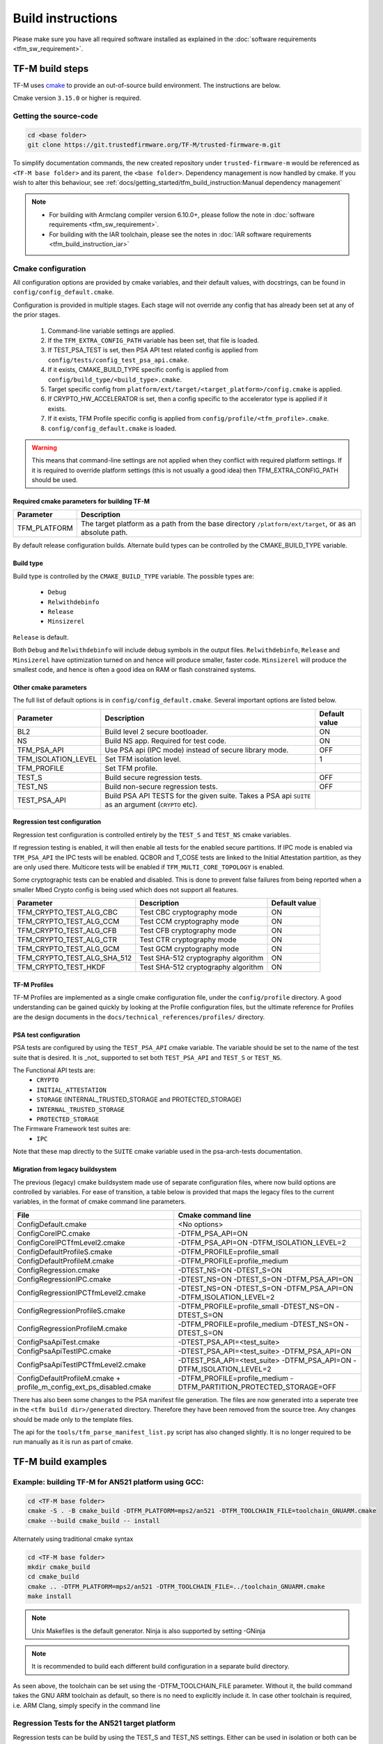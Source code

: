 ##################
Build instructions
##################
Please make sure you have all required software installed as explained in the
:doc:`software requirements <tfm_sw_requirement>`.

****************
TF-M build steps
****************
TF-M uses `cmake <https://cmake.org/overview/>`__ to provide an out-of-source
build environment. The instructions are below.

Cmake version ``3.15.0`` or higher is required.

Getting the source-code
=======================
.. code-block:: bash

    cd <base folder>
    git clone https://git.trustedfirmware.org/TF-M/trusted-firmware-m.git

To simplify documentation commands, the new created repository under
``trusted-firmware-m`` would be referenced as ``<TF-M base folder>`` and
its parent, the ``<base folder>``. Dependency management is now handled by
cmake. If you wish to alter this behaviour, see
:ref:`docs/getting_started/tfm_build_instruction:Manual
dependency management`

.. Note::

 - For building with Armclang compiler version 6.10.0+, please follow the note
   in :doc:`software requirements <tfm_sw_requirement>`.
 - For building with the IAR toolchain, please see the notes in
   :doc:`IAR software requirements <tfm_build_instruction_iar>`

.. _tfm_cmake_configuration:

Cmake configuration
===================

All configuration options are provided by cmake variables, and their default
values, with docstrings, can be found in ``config/config_default.cmake``.

Configuration is provided in multiple stages. Each stage will not override any
config that has already been set at any of the prior stages.

   1. Command-line variable settings are applied.
   2. If the ``TFM_EXTRA_CONFIG_PATH`` variable has been set, that file is
      loaded.
   3. If TEST_PSA_TEST is set, then PSA API test related config is applied from
      ``config/tests/config_test_psa_api.cmake``.
   4. If it exists, CMAKE_BUILD_TYPE specific config is applied from
      ``config/build_type/<build_type>.cmake``.
   5. Target specific config from ``platform/ext/target/<target_platform>/config.cmake``
      is applied.
   6. If CRYPTO_HW_ACCELERATOR is set, then a config specific to the
      accelerator type is applied if it exists.
   7. If it exists, TFM Profile specific config is applied from
      ``config/profile/<tfm_profile>.cmake``.
   8. ``config/config_default.cmake`` is loaded.

.. Warning::
    This means that command-line settings are not applied when they conflict
    with required platform settings. If it is required to override platform
    settings (this is not usually a good idea) then TFM_EXTRA_CONFIG_PATH should be
    used.

Required cmake parameters for building TF-M
-------------------------------------------

+----------------------+-------------------------------------------------------+
| Parameter            | Description                                           |
+======================+=======================================================+
| TFM_PLATFORM         | The target platform as a path from the base directory |
|                      | ``/platform/ext/target``, or as an absolute path.     |
+----------------------+-------------------------------------------------------+

By default release configuration builds. Alternate build types can be controlled
by the CMAKE_BUILD_TYPE variable.

Build type
----------

Build type is controlled by the ``CMAKE_BUILD_TYPE`` variable. The possible
types are:

 - ``Debug``
 - ``Relwithdebinfo``
 - ``Release``
 - ``Minsizerel``

``Release`` is default.

Both ``Debug`` and ``Relwithdebinfo`` will include debug symbols in the output
files. ``Relwithdebinfo``, ``Release`` and ``Minsizerel`` have optimization
turned on and hence will produce smaller, faster code. ``Minsizerel`` will
produce the smallest code, and hence is often a good idea on RAM or flash
constrained systems.

Other cmake parameters
----------------------

The full list of default options is in ``config/config_default.cmake``. Several
important options are listed below.


+---------------------+----------------------------------------+---------------+
| Parameter           | Description                            | Default value |
+=====================+========================================+===============+
| BL2                 | Build level 2 secure bootloader.       | ON            |
+---------------------+----------------------------------------+---------------+
| NS                  | Build NS app. Required for test code.  | ON            |
+---------------------+----------------------------------------+---------------+
| TFM_PSA_API         | Use PSA api (IPC mode) instead of      | OFF           |
|                     | secure library mode.                   |               |
+---------------------+----------------------------------------+---------------+
| TFM_ISOLATION_LEVEL | Set TFM isolation level.               | 1             |
+---------------------+----------------------------------------+---------------+
| TFM_PROFILE         | Set TFM profile.                       |               |
+---------------------+----------------------------------------+---------------+
| TEST_S              | Build secure regression tests.         | OFF           |
+---------------------+----------------------------------------+---------------+
| TEST_NS             | Build non-secure regression tests.     | OFF           |
+---------------------+----------------------------------------+---------------+
| TEST_PSA_API        | Build PSA API TESTS for the given      |               |
|                     | suite. Takes a PSA api ``SUITE`` as an |               |
|                     | argument (``CRYPTO`` etc).             |               |
+---------------------+----------------------------------------+---------------+

Regression test configuration
-----------------------------

Regression test configuration is controlled entirely by the ``TEST_S`` and
``TEST_NS`` cmake variables.

If regression testing is enabled, it will then enable all tests for the enabled
secure partitions. If IPC mode is enabled via ``TFM_PSA_API`` the IPC tests will
be enabled. QCBOR and T_COSE tests are linked to the Initial Attestation
partition, as they are only used there. Multicore tests will be enabled if
``TFM_MULTI_CORE_TOPOLOGY`` is enabled.

Some cryptographic tests can be enabled and disabled. This is done to prevent
false failures from being reported when a smaller Mbed Crypto config is being
used which does not support all features.

+-----------------------------+-------------------------------------+---------------+
| Parameter                   | Description                         | Default value |
+=============================+=====================================+===============+
| TFM_CRYPTO_TEST_ALG_CBC     | Test CBC cryptography mode          | ON            |
+-----------------------------+-------------------------------------+---------------+
| TFM_CRYPTO_TEST_ALG_CCM     | Test CCM cryptography mode          | ON            |
+-----------------------------+-------------------------------------+---------------+
| TFM_CRYPTO_TEST_ALG_CFB     | Test CFB cryptography mode          | ON            |
+-----------------------------+-------------------------------------+---------------+
| TFM_CRYPTO_TEST_ALG_CTR     | Test CTR cryptography mode          | ON            |
+-----------------------------+-------------------------------------+---------------+
| TFM_CRYPTO_TEST_ALG_GCM     | Test GCM cryptography mode          | ON            |
+-----------------------------+-------------------------------------+---------------+
| TFM_CRYPTO_TEST_ALG_SHA_512 | Test SHA-512 cryptography algorithm | ON            |
+-----------------------------+-------------------------------------+---------------+
| TFM_CRYPTO_TEST_HKDF        | Test SHA-512 cryptography algorithm | ON            |
+-----------------------------+-------------------------------------+---------------+

TF-M Profiles
-------------

TF-M Profiles are implemented as a single cmake configuration file, under the
``config/profile`` directory. A good understanding can be gained quickly by
looking at the Profile configuration files, but the ultimate reference for
Profiles are the design documents in the ``docs/technical_references/profiles/``
directory.

PSA test configuration
----------------------

PSA tests are configured by using the ``TEST_PSA_API`` cmake variable. The
variable should be set to the name of the test suite that is desired. It is
_not_ supported to set both ``TEST_PSA_API`` and ``TEST_S`` or ``TEST_NS``.

The Functional API tests are:
 - ``CRYPTO``
 - ``INITIAL_ATTESTATION``
 - ``STORAGE`` (INTERNAL_TRUSTED_STORAGE and PROTECTED_STORAGE)
 - ``INTERNAL_TRUSTED_STORAGE``
 - ``PROTECTED_STORAGE``

The Firmware Framework test suites are:
 - ``IPC``

Note that these map directly to the ``SUITE`` cmake variable used in the
psa-arch-tests documentation.

Migration from legacy buildsystem
---------------------------------

The previous (legacy) cmake buildsystem made use of separate configuration
files, where now build options are controlled by variables. For ease of
transition, a table below is provided that maps the legacy files to the current
variables, in the format of cmake command line parameters.

+------------------------------------------+---------------------------------------+
| File                                     | Cmake command line                    |
+==========================================+=======================================+
| ConfigDefault.cmake                      | <No options>                          |
+------------------------------------------+---------------------------------------+
| ConfigCoreIPC.cmake                      | -DTFM_PSA_API=ON                      |
+------------------------------------------+---------------------------------------+
| ConfigCoreIPCTfmLevel2.cmake             | -DTFM_PSA_API=ON                      |
|                                          | -DTFM_ISOLATION_LEVEL=2               |
+------------------------------------------+---------------------------------------+
| ConfigDefaultProfileS.cmake              | -DTFM_PROFILE=profile_small           |
+------------------------------------------+---------------------------------------+
| ConfigDefaultProfileM.cmake              | -DTFM_PROFILE=profile_medium          |
+------------------------------------------+---------------------------------------+
| ConfigRegression.cmake                   | -DTEST_NS=ON -DTEST_S=ON              |
+------------------------------------------+---------------------------------------+
| ConfigRegressionIPC.cmake                | -DTEST_NS=ON -DTEST_S=ON              |
|                                          | -DTFM_PSA_API=ON                      |
+------------------------------------------+---------------------------------------+
| ConfigRegressionIPCTfmLevel2.cmake       | -DTEST_NS=ON -DTEST_S=ON              |
|                                          | -DTFM_PSA_API=ON                      |
|                                          | -DTFM_ISOLATION_LEVEL=2               |
+------------------------------------------+---------------------------------------+
| ConfigRegressionProfileS.cmake           | -DTFM_PROFILE=profile_small           |
|                                          | -DTEST_NS=ON -DTEST_S=ON              |
+------------------------------------------+---------------------------------------+
| ConfigRegressionProfileM.cmake           | -DTFM_PROFILE=profile_medium          |
|                                          | -DTEST_NS=ON -DTEST_S=ON              |
+------------------------------------------+---------------------------------------+
| ConfigPsaApiTest.cmake                   | -DTEST_PSA_API=<test_suite>           |
+------------------------------------------+---------------------------------------+
| ConfigPsaApiTestIPC.cmake                | -DTEST_PSA_API=<test_suite>           |
|                                          | -DTFM_PSA_API=ON                      |
+------------------------------------------+---------------------------------------+
| ConfigPsaApiTestIPCTfmLevel2.cmake       | -DTEST_PSA_API=<test_suite>           |
|                                          | -DTFM_PSA_API=ON                      |
|                                          | -DTFM_ISOLATION_LEVEL=2               |
+------------------------------------------+---------------------------------------+
| ConfigDefaultProfileM.cmake              | -DTFM_PROFILE=profile_medium          |
| + profile_m_config_ext_ps_disabled.cmake | -DTFM_PARTITION_PROTECTED_STORAGE=OFF |
+------------------------------------------+---------------------------------------+

There has also been some changes to the PSA manifest file generation. The files
are now generated into a seperate tree in the ``<tfm build dir>/generated``
directory. Therefore they have been removed from the source tree. Any changes
should be made only to the template files.

The api for the ``tools/tfm_parse_manifest_list.py`` script has also changed
slightly. It is no longer required to be run manually as it is run as part of
cmake.

*******************
TF-M build examples
*******************

Example: building TF-M for AN521 platform using GCC:
====================================================
.. code-block:: bash

    cd <TF-M base folder>
    cmake -S . -B cmake_build -DTFM_PLATFORM=mps2/an521 -DTFM_TOOLCHAIN_FILE=toolchain_GNUARM.cmake
    cmake --build cmake_build -- install

Alternately using traditional cmake syntax

.. code-block:: bash

    cd <TF-M base folder>
    mkdir cmake_build
    cd cmake_build
    cmake .. -DTFM_PLATFORM=mps2/an521 -DTFM_TOOLCHAIN_FILE=../toolchain_GNUARM.cmake
    make install

.. Note::
   Unix Makefiles is the default generator. Ninja is also supported by setting
   -GNinja

.. Note::

    It is recommended to build each different build configuration in a separate
    build directory.

As seen above, the toolchain can be set using the -DTFM_TOOLCHAIN_FILE parameter. Without
it, the build command takes the GNU ARM toolchain as default, so there is no need
to explicitly include it. In case other toolchain is required, i.e. ARM Clang, simply
specify in the command line

.. code-block:: bash
    cd <TF-M base folder>
    cmake -S . -B cmake_build -DTFM_PLATFORM=mps2/an521 -DTFM_TOOLCHAIN_FILE=toolchain_ARMCLANG.cmake -DTEST_S=ON -DTEST_NS=ON
    cmake --build cmake_build -- install

Regression Tests for the AN521 target platform
==============================================

Regression tests can be build by using the TEST_S and TEST_NS settings. Either
can be used in isolation or both can be used to enable both suites. All tests
for all enabled partitions are run, along with IPC and Multicore tests if those
features are enabled.

.. code-block:: bash

    cd <TF-M base folder>
    cmake -S . -B cmake_build -DTFM_PLATFORM=mps2/an521 -DTEST_S=ON -DTEST_NS=ON
    cmake --build cmake_build -- install

Alternately using traditional cmake syntax

.. code-block:: bash

    cd <TF-M base folder>
    mkdir cmake_build
    cd cmake_build
    cmake .. -DTFM_PLATFORM=mps2/an521 -DTEST_S=ON -DTEST_NS=ON
    make install

Build for PSA Functional API compliance tests
=============================================
The build system provides support for building and integrating the PSA API tests
from https://github.com/ARM-software/psa-arch-tests. PSA API tests are
controlled using the TEST_PSA_API variable. Enabling both regression tests and
PSA API tests simultaneously is **not** supported.

The value of the TEST_PSA_API variable is the suite to be run.

.. code-block::

    -DTEST_PSA_API=INTERNAL_TRUSTED_STORAGE
    -DTEST_PSA_API=PROTECTED_STORAGE
    -DTEST_PSA_API=STORAGE
    -DTEST_PSA_API=CRYPTO
    -DTEST_PSA_API=INITIAL_ATTESTATION

Respectively for the corresponding service. For example, to enable the PSA API
tests for the Crypto service:

.. code-block:: bash

    cd <TF-M base folder>
    cmake -S . -B cmake_build -DTFM_PLATFORM=mps2/an521 -DTEST_PSA_API=CRYPTO
    cmake --build cmake_build -- install

Alternately using traditional cmake syntax

.. code-block:: bash

    cd <TF-M base folder>
    mkdir cmake_build
    cd cmake_build
    cmake .. -DTFM_PLATFORM=mps2/an521 -DTEST_PSA_API=CRYPTO
    make install

Build for PSA FF (IPC) compliance tests
=======================================

The build system provides support for building and integrating the PSA FF
compliance test. This support is controlled by the TEST_PSA_API variable:

.. code-block::

    -DTEST_PSA_API=IPC

.. code-block:: bash

    cd <TF-M base folder>
    cmake -S . -B cmake_build -DTFM_PLATFORM=mps2/an521 -DTEST_PSA_API=IPC -DTFM_PSA_API=ON
    cmake --build cmake_build -- install

Alternately using traditional cmake syntax

.. code-block:: bash

    cd <TF-M base folder>
    mkdir cmake_build
    cd cmake_build
    cmake .. -DTFM_PLATFORM=mps2/an521 -DTEST_PSA_API=IPC -DTFM_PSA_API=ON
    make install

Location of build artifacts
===========================

All build artifacts are provided in the ``<build_dir>/bin`` directory. It is
**not** required to run ``make install`` to generate artifacts in this location.


For the purposes of maintaining compatibility with the legacy cmake build
system, they are also provided in
``<build_dir>/install/outputs/<target_platform>/``. In order to generate the
artifacts in this location ``make install`` must be run.

Building the documentation
==========================
Please ensure the dependencies for building the documentation are installed
as explained in the :doc:`software requirements <tfm_sw_requirement>`. The
requirements to build the firmware, are only required when using the CMAKE
method

There are currently two ways of building the documentation:
- Using the CMake build system as custom targets
- Manually using the appropriate tools (`sphinx-build`_/ `Doxygen`_)

Using the CMake build-system
----------------------------

Building PDF output can be requested by invoking `tfm_docs_userguide_pdf/
tfm_docs_userguide_pdf`

.. Note::
   For building the documentation all tools needed to build the firmware must
   be available.

Building the Reference Manual
^^^^^^^^^^^^^^^^^^^^^^^^^^^^^
.. code-block:: bash

    cd <TF-M base folder>
    cmake -S . -B cmake_doc -DTFM_PLATFORM=mps2/an521
    cmake --build cmake_doc -- tfm_docs_refman_html tfm_docs_refman_pdf

The documentation files will be available under the directory::

    cmake_doc/docs/reference_manual

Building the User Guide
^^^^^^^^^^^^^^^^^^^^^^^
.. code-block:: bash

    cd <TF-M base folder>
    cmake -S . -B cmake_doc -DTFM_PLATFORM=mps2/an521
    cmake --build cmake_doc -- tfm_docs_userguide_html tfm_docs_userguide_pdf

The documentation files will be available under the directory::

    cmake_doc/docs/user_guide

Manually using documentation generation tools
---------------------------------------------

Invoking Sphinx-build will build both user_guide and reference_manual
targets.

.. code-block:: bash

    # Build the documentation from build_docs directory
    cd <TF-M base folder>
    mkdir build_docs
    cp docs/conf.py build_docs/conf.py
    cd build_docs
    sphinx-build ./ user_guide

    # Build the documentation from a custom location
    # setting the build_docs as input

    # Note that using this method will still generate the reference manual
    # to the  <TF-M base folder>/build_docs/reference_manual
    cd <TF-M base folder>/OTHER_DIR/OTHER_DIR2
    sphinx-build  <TF-M base folder>/build_docs/ DESIRED_OUTPUT_DIR

****************************
Manual dependency management
****************************

The TF-M build system will by default fetch all dependencies with appropriate
versions and store them inside the build tree. In this case, the build tree
location is ``<build_dir>/lib/ext``, and the extra libraries can be cleaned by
deleting that directory.

If you have local copies already, and wish to avoid having the libraries
downloaded every time the build directory is deleted, then the following
variables can be set to the path to the root directory of the local repo. This
will disable the automatic downloading for that dependency.

+----------------+---------------------+-----------------------------------------------------+
| Dependency     | Cmake variable      | Git repo URL                                        |
+================+=====================+=====================================================+
| Mbed Crypto    | MBEDCRYPTO_PATH     | https://github.com/ARMmbed/mbedtls                  |
+----------------+---------------------+-----------------------------------------------------+
| tf-m-tests     | TFM_TEST_REPO_PATH  | https://git.trustedfirmware.org/TF-M/tf-m-tests.git |
+----------------+---------------------+-----------------------------------------------------+
| MCUboot        | MCUBOOT_PATH        | https://github.com/mcu-tools/mcuboot                |
+----------------+---------------------+-----------------------------------------------------+
| psa-arch-tests | PSA_ARCH_TESTS_PATH | https://github.com/ARM-software/psa-arch-tests      |
+----------------+---------------------+-----------------------------------------------------+

For required versions of the dependencies, refer to ``config/config_default.cmake``.

.. Note::
 - Some patches are required to the mbedtls repo to allow building it as part of
   TF-M. While these patches are being upstreamed they are stored in
   ``lib/ext/mbedcrypo``. In order to use a local copy of Mbed Crypto it is
   required to apply all patch files in this directory.

.. Note::
 - CMSIS 5 is provided by the TF-M tests repo. If you wish to use a different
   source for CMSIS 5, it can be configured using CMSIS_5_PATH.

.. _sphinx-build: https://www.sphinx-doc.org/en/master/man/sphinx-build.html
.. _Doxygen: https://www.doxygen.nl

TF-M Tests
==========

Dependency auto downloading is used by default.
The TF-M build system downloads the tf-m-tests repo with a fixed version
specified by ``TFM_TEST_REPO_VERSION`` in ``config/config_default.cmake``.
The version can be a release tag or a commit hash.

Developers who want a different version of tf-m-tests can override
``TFM_TEST_REPO_PATH`` to a local copy with the desired version.

As the test repo is part of the TF-M project and coupled with TF-M repo a lot,
The version should be updated when there are dependency changes between the TF-M
repo and the test repo and when there is a complete change merged in test repo.

A complete change is one or more patches that are for the same purpose, for
example a new test suite or enhancements on the test cases.
Patches in one change can be merge individually provided they do not break
anything or cause any regressions.
But the version in the TF-M gets updated only when all the patches are merged.

Example: building TF-M for AN521 platform with local Mbed Crypto
================================================================

Prepare Mbed Crypto repository
------------------------------

This is only required to be done once. For dependencies that do not have any
``.patch`` files in their ``lib/ext`` directory the only required step is
cloning the repo and checking out the correct branch.

.. code-block:: bash

    cd <Mbed Crypto base folder>
    git clone https://github.com/ARMmbed/mbedtls
    cd mbedtls
    git checkout <MBEDCRYPTO_VERSION from config_default.cmake>
    git apply <TF-M base folder>/trusted-firmware-m/lib/ext/mbedcrypo/*.patch

.. Note::
 - <Mbed Crypto base folder> does not need to have any fixed posisition related
   to the TF-M repo.

Build TF-M
----------

With new cmake syntax

.. code-block:: bash

    cd <TF-M base folder>
    cmake -S . -B cmake_build -DTFM_PLATFORM=mps2/an521 -DMBEDCRYPTO_PATH=<Mbed Crypto base folder>/mbedtls
    cmake --build cmake_build -- install

Alternately using traditional cmake syntax

.. code-block:: bash

    cd <TF-M base folder>
    mkdir cmake_build
    cd cmake_build
    cmake .. -DTFM_PLATFORM=mps2/an521 -DMBEDCRYPTO_PATH=<Mbed Crypto base folder>/mbedtls
    make install

--------------

*Copyright (c) 2017-2021, Arm Limited. All rights reserved.*
